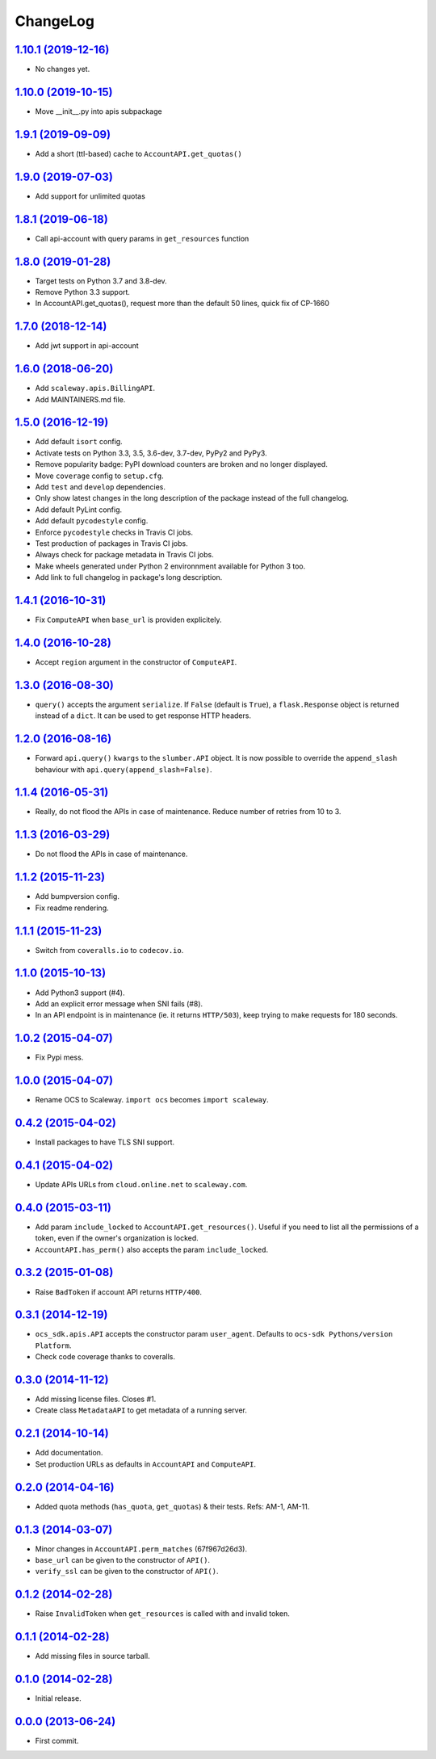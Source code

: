 ChangeLog
=========

`1.10.1 (2019-12-16) <https://github.com/scaleway/python-scaleway/compare/v1.10.0...v1.10.1>`_
--------------------------------------------------------------------------------------------

* No changes yet.

`1.10.0 (2019-10-15) <https://github.com/scaleway/python-scaleway/compare/v1.9.1...v1.10.0>`_
--------------------------------------------------------------------------------------------

* Move __init__.py into apis subpackage

`1.9.1 (2019-09-09) <https://github.com/scaleway/python-scaleway/compare/v1.9.0...v1.9.1>`_
--------------------------------------------------------------------------------------------

* Add a short (ttl-based) cache to ``AccountAPI.get_quotas()``

`1.9.0 (2019-07-03) <https://github.com/scaleway/python-scaleway/compare/v1.8.1...v1.9.0>`_
--------------------------------------------------------------------------------------------

* Add support for unlimited quotas

`1.8.1 (2019-06-18) <https://github.com/scaleway/python-scaleway/compare/v1.8.0...v1.8.1>`_
--------------------------------------------------------------------------------------------

* Call api-account with query params in ``get_resources`` function

`1.8.0 (2019-01-28) <https://github.com/scaleway/python-scaleway/compare/v1.7.0...v1.8.0>`_
--------------------------------------------------------------------------------------------

* Target tests on Python 3.7 and 3.8-dev.
* Remove Python 3.3 support.
* In AccountAPI.get_quotas(), request more than the default 50 lines, quick fix of CP-1660


`1.7.0 (2018-12-14) <https://github.com/scaleway/python-scaleway/compare/v1.6.0...v1.7.0>`_
--------------------------------------------------------------------------------------------

* Add jwt support in api-account


`1.6.0 (2018-06-20) <https://github.com/scaleway/python-scaleway/compare/v1.5.0...v1.6.0>`_
--------------------------------------------------------------------------------------------

* Add ``scaleway.apis.BillingAPI``.
* Add MAINTAINERS.md file.


`1.5.0 (2016-12-19) <https://github.com/scaleway/python-scaleway/compare/v1.4.1...v1.5.0>`_
-------------------------------------------------------------------------------------------

* Add default ``isort`` config.
* Activate tests on Python 3.3, 3.5, 3.6-dev, 3.7-dev, PyPy2 and PyPy3.
* Remove popularity badge: PyPI download counters are broken and no longer
  displayed.
* Move ``coverage`` config to ``setup.cfg``.
* Add ``test`` and ``develop`` dependencies.
* Only show latest changes in the long description of the package instead of
  the full changelog.
* Add default PyLint config.
* Add default ``pycodestyle`` config.
* Enforce ``pycodestyle`` checks in Travis CI jobs.
* Test production of packages in Travis CI jobs.
* Always check for package metadata in Travis CI jobs.
* Make wheels generated under Python 2 environnment available for Python 3 too.
* Add link to full changelog in package's long description.


`1.4.1 (2016-10-31) <https://github.com/scaleway/python-scaleway/compare/v1.4.0...v1.4.1>`_
-------------------------------------------------------------------------------------------

* Fix ``ComputeAPI`` when ``base_url`` is providen explicitely.


`1.4.0 (2016-10-28) <https://github.com/scaleway/python-scaleway/compare/v1.3.0...v1.4.0>`_
-------------------------------------------------------------------------------------------

* Accept ``region`` argument in the constructor of ``ComputeAPI``.


`1.3.0 (2016-08-30) <https://github.com/scaleway/python-scaleway/compare/v1.2.0...v1.3.0>`_
-------------------------------------------------------------------------------------------

* ``query()`` accepts the argument ``serialize``. If ``False`` (default is
  ``True``), a ``flask.Response`` object is returned instead of a ``dict``. It
  can be used to get response HTTP headers.


`1.2.0 (2016-08-16) <https://github.com/scaleway/python-scaleway/compare/v1.1.4...v1.2.0>`_
-------------------------------------------------------------------------------------------

* Forward ``api.query()`` ``kwargs`` to the ``slumber.API`` object. It is now
  possible to override the ``append_slash`` behaviour with
  ``api.query(append_slash=False)``.


`1.1.4 (2016-05-31) <https://github.com/scaleway/python-scaleway/compare/v1.1.3...v1.1.4>`_
-------------------------------------------------------------------------------------------

* Really, do not flood the APIs in case of maintenance. Reduce number of
  retries from 10 to 3.


`1.1.3 (2016-03-29) <https://github.com/scaleway/python-scaleway/compare/v1.1.2...v1.1.3>`_
-------------------------------------------------------------------------------------------

* Do not flood the APIs in case of maintenance.


`1.1.2 (2015-11-23) <https://github.com/scaleway/python-scaleway/compare/v1.1.1...v1.1.2>`_
-------------------------------------------------------------------------------------------

* Add bumpversion config.
* Fix readme rendering.


`1.1.1 (2015-11-23) <https://github.com/scaleway/python-scaleway/compare/v1.1.0...v1.1.1>`_
-------------------------------------------------------------------------------------------

* Switch from ``coveralls.io`` to ``codecov.io``.


`1.1.0 (2015-10-13) <https://github.com/scaleway/python-scaleway/compare/v1.0.2...v1.1.0>`_
-------------------------------------------------------------------------------------------

* Add Python3 support (#4).
* Add an explicit error message when SNI fails (#8).
* In an API endpoint is in maintenance (ie. it returns ``HTTP/503``), keep
  trying to make requests for 180 seconds.


`1.0.2 (2015-04-07) <https://github.com/scaleway/python-scaleway/compare/v1.0.0...v1.0.2>`_
-------------------------------------------------------------------------------------------

* Fix Pypi mess.


`1.0.0 (2015-04-07) <https://github.com/scaleway/python-scaleway/compare/v0.4.2...v1.0.0>`_
-------------------------------------------------------------------------------------------

* Rename OCS to Scaleway. ``import ocs`` becomes ``import scaleway``.


`0.4.2 (2015-04-02) <https://github.com/scaleway/python-scaleway/compare/v0.4.1...v0.4.2>`_
-------------------------------------------------------------------------------------------

* Install packages to have TLS SNI support.


`0.4.1 (2015-04-02) <https://github.com/scaleway/python-scaleway/compare/v0.4.0...v0.4.1>`_
-------------------------------------------------------------------------------------------

* Update APIs URLs from ``cloud.online.net`` to ``scaleway.com``.


`0.4.0 (2015-03-11) <https://github.com/scaleway/python-scaleway/compare/v0.3.2...v0.4.0>`_
-------------------------------------------------------------------------------------------

* Add param ``include_locked`` to ``AccountAPI.get_resources()``. Useful if you
  need to list all the permissions of a token, even if the owner's organization
  is locked.
* ``AccountAPI.has_perm()`` also accepts the param ``include_locked``.


`0.3.2 (2015-01-08) <https://github.com/scaleway/python-scaleway/compare/v0.3.1...v0.3.2>`_
-------------------------------------------------------------------------------------------

* Raise ``BadToken`` if account API returns ``HTTP/400``.


`0.3.1 (2014-12-19) <https://github.com/scaleway/python-scaleway/compare/v0.3.0...v0.3.1>`_
-------------------------------------------------------------------------------------------

* ``ocs_sdk.apis.API`` accepts the constructor param ``user_agent``. Defaults
  to ``ocs-sdk Pythons/version Platform``.
* Check code coverage thanks to coveralls.


`0.3.0 (2014-11-12) <https://github.com/scaleway/python-scaleway/compare/v0.2.1...v0.3.0>`_
-------------------------------------------------------------------------------------------

* Add missing license files. Closes #1.
* Create class ``MetadataAPI`` to get metadata of a running server.


`0.2.1 (2014-10-14) <https://github.com/scaleway/python-scaleway/compare/v0.2.0...v0.2.1>`_
-------------------------------------------------------------------------------------------

* Add documentation.
* Set production URLs as defaults in ``AccountAPI`` and ``ComputeAPI``.


`0.2.0 (2014-04-16) <https://github.com/scaleway/python-scaleway/compare/v0.1.3...v0.2.0>`_
-------------------------------------------------------------------------------------------

* Added quota methods (``has_quota``, ``get_quotas``) & their tests.
  Refs: AM-1, AM-11.


`0.1.3 (2014-03-07) <https://github.com/scaleway/python-scaleway/compare/v0.1.2...v0.1.3>`_
-------------------------------------------------------------------------------------------

* Minor changes in ``AccountAPI.perm_matches`` (67f967d26d3).
* ``base_url`` can be given to the constructor of ``API()``.
* ``verify_ssl`` can be given to the constructor of ``API()``.


`0.1.2 (2014-02-28) <https://github.com/scaleway/python-scaleway/compare/v0.1.1...v0.1.2>`_
-------------------------------------------------------------------------------------------

* Raise ``InvalidToken`` when ``get_resources`` is called with and invalid
  token.


`0.1.1 (2014-02-28) <https://github.com/scaleway/python-scaleway/compare/v0.1.0...v0.1.1>`_
-------------------------------------------------------------------------------------------

* Add missing files in source tarball.


`0.1.0 (2014-02-28) <https://github.com/scaleway/python-scaleway/compare/98f429...v0.1.0>`_
-------------------------------------------------------------------------------------------

* Initial release.


`0.0.0 (2013-06-24) <https://github.com/scaleway/python-scaleway/commit/98f429>`_
---------------------------------------------------------------------------------

* First commit.
